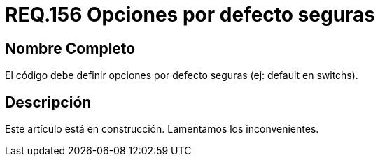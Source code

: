 :slug: rules/156/
:category: rules
:description: En el presente documento se detallan los requerimientos de seguridad relacionados al código fuente que compone a las aplicaciones de la compañía. En este requerimiento se establece la importancia de definir opciones por defecto seguras cuando se utilizan condicionales.
:keywords: Requerimiento, Seguridad, Código Fuente, Condicionales, Seguros, Default.
:rules: yes

= REQ.156 Opciones por defecto seguras

== Nombre Completo

El código debe definir opciones 
por defecto seguras (ej: default en switchs). 

== Descripción

Este artículo está en construcción.
Lamentamos los inconvenientes.